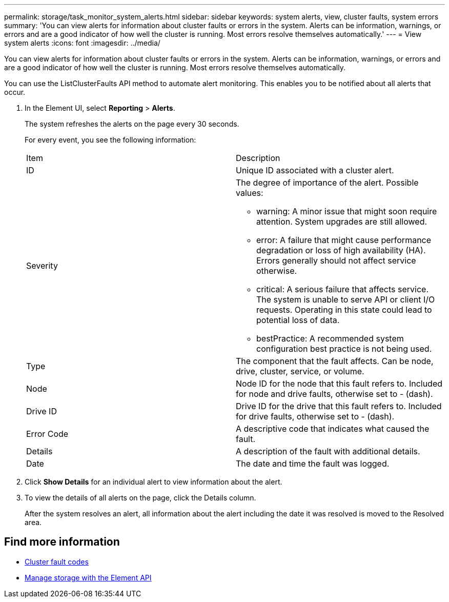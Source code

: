 ---
permalink: storage/task_monitor_system_alerts.html
sidebar: sidebar
keywords: system alerts, view, cluster faults, system errors
summary: 'You can view alerts for information about cluster faults or errors in the system. Alerts can be information, warnings, or errors and are a good indicator of how well the cluster is running. Most errors resolve themselves automatically.'
---
= View system alerts
:icons: font
:imagesdir: ../media/

[.lead]
You can view alerts for information about cluster faults or errors in the system. Alerts can be information, warnings, or errors and are a good indicator of how well the cluster is running. Most errors resolve themselves automatically.

You can use the ListClusterFaults API method to automate alert monitoring. This enables you to be notified about all alerts that occur.

. In the Element UI, select *Reporting* > *Alerts*.
+
The system refreshes the alerts on the page every 30 seconds.
+
For every event, you see the following information:
+
|===
| Item| Description
a|
ID
a|
Unique ID associated with a cluster alert.
a|
Severity
a|
The degree of importance of the alert. Possible values:

 ** warning: A minor issue that might soon require attention. System upgrades are still allowed.
 ** error: A failure that might cause performance degradation or loss of high availability (HA). Errors generally should not affect service otherwise.
 ** critical: A serious failure that affects service. The system is unable to serve API or client I/O requests. Operating in this state could lead to potential loss of data.
 ** bestPractice: A recommended system configuration best practice is not being used.

a|
Type
a|
The component that the fault affects. Can be node, drive, cluster, service, or volume.
a|
Node
a|
Node ID for the node that this fault refers to. Included for node and drive faults, otherwise set to - (dash).
a|
Drive ID
a|
Drive ID for the drive that this fault refers to. Included for drive faults, otherwise set to - (dash).
a|
Error Code
a|
A descriptive code that indicates what caused the fault.
a|
Details
a|
A description of the fault with additional details.
a|
Date
a|
The date and time the fault was logged.
|===

. Click *Show Details* for an individual alert to view information about the alert.
. To view the details of all alerts on the page, click the Details column.
+
After the system resolves an alert, all information about the alert including the date it was resolved is moved to the Resolved area.

== Find more information

* xref:reference_monitor_cluster_fault_codes.adoc[Cluster fault codes]
* link:api/index.html[Manage storage with the Element API]
